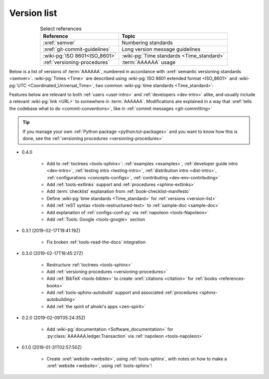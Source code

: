 .. 0.3.0

.. _version-list:


############
Version list
############

.. csv-table:: Select references
   :header: Reference, Topic
   :align: center

   :xref:`semver`, Numbering standards
   :xref:`git-commit-guidelines`, Long version message guidelines
   :wiki-pg:`ISO 8601<ISO_8601>`, :wiki-pg:`Time standards <Time_standard>`
   :ref:`versioning-procedures`, :term:`AAAAAA` usage

Below is a list of versions of :term:`AAAAAA`, numbered in accordance with
:xref:`semantic versioning standards <semver>`. :wiki-pg:`Times <Time>` are
described using :wiki-pg:`ISO 8601 extended format <ISO_8601>` and
:wiki-pg:`UTC <Coordinated_Universal_Time>`, two common
:wiki-pg:`time standards <Time_standard>`:

.. centered:: ``MAJOR.MINOR.PATCH`` (``YYYY-MM-DD``\ T\ ``HH:MM:SS``\ Z)

Features below are relevant to both :ref:`users <user-intro>` and
:ref:`developers <dev-intro>` alike, and usually include a relevant
:wiki-pg:`link <URL>` to somewhere in :term:`AAAAAA`. Modifications are
explained in a way that
:xref:`tells the codebase what to do <commit-conventions>`, like in
:ref:`commit messages <git-committing>`

.. tip::

   If you manage your own :ref:`Python package <python:tut-packages>` and you
   want to know how this is done, see the
   :ref:`versioning procedures <versioning-procedures>`

* 0.4.0

   * Add to :ref:`toctrees <tools-sphinx>`: :ref:`examples <examples>`,
     :ref:`developer guide intro <dev-intro>`,
     :ref:`testing intro <testing-intro>`,
     :ref:`distribution intro <dist-intro>`,
     :ref:`configurations <concepts-configs>`,
     :ref:`contributing <dev-env-contributing>`
   * Add :ref:`tools-extlinks` support and :ref:`procedures <sphinx-extlinks>`
   * Add :term:`checklist` explanation from :ref:`book-checklist-manifesto`
   * Define :wiki-pg:`time standards <Time_standard>` for
     :ref:`versions <version-list>`
   * Add :ref:`reST syntax <tools-restructured-text>` to
     :ref:`sample-doc <sample-doc>`
   * Add explanation of :ref:`configs-conf-py` via
     :ref:`napoleon <tools-Napoleon>`
   * Add :ref:`Tools: Google <tools-google>` section


* 0.3.1 (2019-02-17T19:41:19Z)

   * Fix broken :ref:`tools-read-the-docs` integration

* 0.3.0 (2019-02-17T18:45:27Z)

   * Restructure :ref:`toctrees <tools-sphinx>`
   * Add :ref:`versioning procedures <versioning-procedures>`
   * Add :ref:`BibTeX <tools-bibtex>` to create :xref:`citations <citation>`
     for :ref:`books <references-books>`
   * Add :ref:`tools-sphinx-autobuild` support and associated
     :ref:`procedures <sphinx-autobuilding>`
   * Add :ref:`the spirit of alnoki's apps <zen-spirit>`

* 0.2.0 (2019-02-09T05:24:35Z)

   * Add :wiki-pg:`documentation <Software_documentation>` for
     :py:class:`AAAAAA.ledger.Transaction` via :ref:`napoleon <tools-napoleon>`

* 0.1.0 (2019-01-31T02:57:50Z)

   * Create :xref:`website <website>`, using :ref:`tools-sphinx`, with notes on
     how to make a :xref:`website <website>`, using :ref:`tools-sphinx`!
